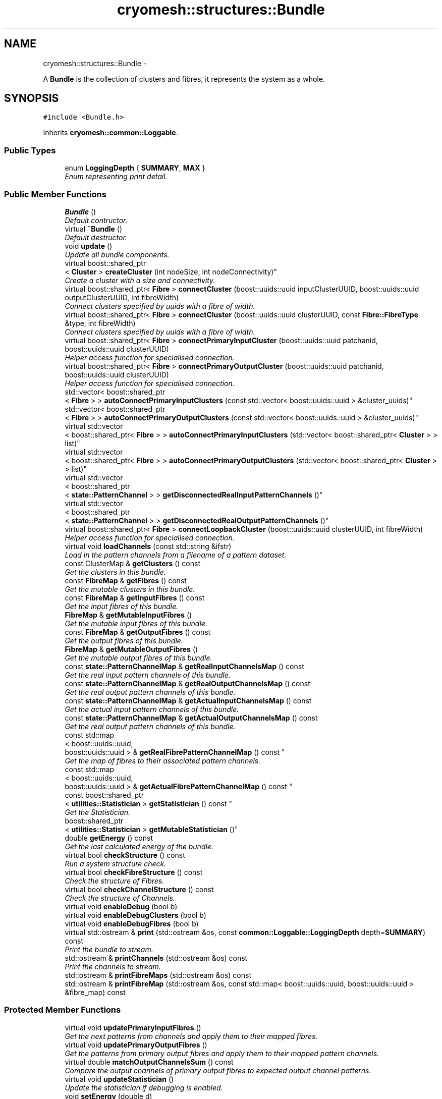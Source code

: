 .TH "cryomesh::structures::Bundle" 3 "Tue Mar 6 2012" "cryomesh" \" -*- nroff -*-
.ad l
.nh
.SH NAME
cryomesh::structures::Bundle \- 
.PP
A \fBBundle\fP is the collection of clusters and fibres, it represents the system as a whole\&.  

.SH SYNOPSIS
.br
.PP
.PP
\fC#include <Bundle\&.h>\fP
.PP
Inherits \fBcryomesh::common::Loggable\fP\&.
.SS "Public Types"

.in +1c
.ti -1c
.RI "enum \fBLoggingDepth\fP { \fBSUMMARY\fP, \fBMAX\fP }"
.br
.RI "\fIEnum representing print detail\&. \fP"
.in -1c
.SS "Public Member Functions"

.in +1c
.ti -1c
.RI "\fBBundle\fP ()"
.br
.RI "\fIDefault contructor\&. \fP"
.ti -1c
.RI "virtual \fB~Bundle\fP ()"
.br
.RI "\fIDefault destructor\&. \fP"
.ti -1c
.RI "void \fBupdate\fP ()"
.br
.RI "\fIUpdate all bundle components\&. \fP"
.ti -1c
.RI "virtual boost::shared_ptr
.br
< \fBCluster\fP > \fBcreateCluster\fP (int nodeSize, int nodeConnectivity)"
.br
.RI "\fICreate a cluster with a size and connectivity\&. \fP"
.ti -1c
.RI "virtual boost::shared_ptr< \fBFibre\fP > \fBconnectCluster\fP (boost::uuids::uuid inputClusterUUID, boost::uuids::uuid outputClusterUUID, int fibreWidth)"
.br
.RI "\fIConnect clusters specified by uuids with a fibre of width\&. \fP"
.ti -1c
.RI "virtual boost::shared_ptr< \fBFibre\fP > \fBconnectCluster\fP (boost::uuids::uuid clusterUUID, const \fBFibre::FibreType\fP &type, int fibreWidth)"
.br
.RI "\fIConnect clusters specified by uuids with a fibre of width\&. \fP"
.ti -1c
.RI "virtual boost::shared_ptr< \fBFibre\fP > \fBconnectPrimaryInputCluster\fP (boost::uuids::uuid patchanid, boost::uuids::uuid clusterUUID)"
.br
.RI "\fIHelper access function for specialised connection\&. \fP"
.ti -1c
.RI "virtual boost::shared_ptr< \fBFibre\fP > \fBconnectPrimaryOutputCluster\fP (boost::uuids::uuid patchanid, boost::uuids::uuid clusterUUID)"
.br
.RI "\fIHelper access function for specialised connection\&. \fP"
.ti -1c
.RI "std::vector< boost::shared_ptr
.br
< \fBFibre\fP > > \fBautoConnectPrimaryInputClusters\fP (const std::vector< boost::uuids::uuid > &cluster_uuids)"
.br
.ti -1c
.RI "std::vector< boost::shared_ptr
.br
< \fBFibre\fP > > \fBautoConnectPrimaryOutputClusters\fP (const std::vector< boost::uuids::uuid > &cluster_uuids)"
.br
.ti -1c
.RI "virtual std::vector
.br
< boost::shared_ptr< \fBFibre\fP > > \fBautoConnectPrimaryInputClusters\fP (std::vector< boost::shared_ptr< \fBCluster\fP > > list)"
.br
.ti -1c
.RI "virtual std::vector
.br
< boost::shared_ptr< \fBFibre\fP > > \fBautoConnectPrimaryOutputClusters\fP (std::vector< boost::shared_ptr< \fBCluster\fP > > list)"
.br
.ti -1c
.RI "virtual std::vector
.br
< boost::shared_ptr
.br
< \fBstate::PatternChannel\fP > > \fBgetDisconnectedRealInputPatternChannels\fP ()"
.br
.ti -1c
.RI "virtual std::vector
.br
< boost::shared_ptr
.br
< \fBstate::PatternChannel\fP > > \fBgetDisconnectedRealOutputPatternChannels\fP ()"
.br
.ti -1c
.RI "virtual boost::shared_ptr< \fBFibre\fP > \fBconnectLoopbackCluster\fP (boost::uuids::uuid clusterUUID, int fibreWidth)"
.br
.RI "\fIHelper access function for specialised connection\&. \fP"
.ti -1c
.RI "virtual void \fBloadChannels\fP (const std::string &ifstr)"
.br
.RI "\fILoad in the pattern channels from a filename of a pattern dataset\&. \fP"
.ti -1c
.RI "const ClusterMap & \fBgetClusters\fP () const "
.br
.RI "\fIGet the clusters in this bundle\&. \fP"
.ti -1c
.RI "const \fBFibreMap\fP & \fBgetFibres\fP () const "
.br
.RI "\fIGet the mutable clusters in this bundle\&. \fP"
.ti -1c
.RI "const \fBFibreMap\fP & \fBgetInputFibres\fP () const "
.br
.RI "\fIGet the input fibres of this bundle\&. \fP"
.ti -1c
.RI "\fBFibreMap\fP & \fBgetMutableInputFibres\fP ()"
.br
.RI "\fIGet the mutable input fibres of this bundle\&. \fP"
.ti -1c
.RI "const \fBFibreMap\fP & \fBgetOutputFibres\fP () const "
.br
.RI "\fIGet the output fibres of this bundle\&. \fP"
.ti -1c
.RI "\fBFibreMap\fP & \fBgetMutableOutputFibres\fP ()"
.br
.RI "\fIGet the mutable output fibres of this bundle\&. \fP"
.ti -1c
.RI "const \fBstate::PatternChannelMap\fP & \fBgetRealInputChannelsMap\fP () const "
.br
.RI "\fIGet the real input pattern channels of this bundle\&. \fP"
.ti -1c
.RI "const \fBstate::PatternChannelMap\fP & \fBgetRealOutputChannelsMap\fP () const "
.br
.RI "\fIGet the real output pattern channels of this bundle\&. \fP"
.ti -1c
.RI "const \fBstate::PatternChannelMap\fP & \fBgetActualInputChannelsMap\fP () const "
.br
.RI "\fIGet the actual input pattern channels of this bundle\&. \fP"
.ti -1c
.RI "const \fBstate::PatternChannelMap\fP & \fBgetActualOutputChannelsMap\fP () const "
.br
.RI "\fIGet the real output pattern channels of this bundle\&. \fP"
.ti -1c
.RI "const std::map
.br
< boost::uuids::uuid, 
.br
boost::uuids::uuid > & \fBgetRealFibrePatternChannelMap\fP () const "
.br
.RI "\fIGet the map of fibres to their associated pattern channels\&. \fP"
.ti -1c
.RI "const std::map
.br
< boost::uuids::uuid, 
.br
boost::uuids::uuid > & \fBgetActualFibrePatternChannelMap\fP () const "
.br
.ti -1c
.RI "const boost::shared_ptr
.br
< \fButilities::Statistician\fP > \fBgetStatistician\fP () const "
.br
.RI "\fIGet the Statistician\&. \fP"
.ti -1c
.RI "boost::shared_ptr
.br
< \fButilities::Statistician\fP > \fBgetMutableStatistician\fP ()"
.br
.ti -1c
.RI "double \fBgetEnergy\fP () const "
.br
.RI "\fIGet the last calculated energy of the bundle\&. \fP"
.ti -1c
.RI "virtual bool \fBcheckStructure\fP () const "
.br
.RI "\fIRun a system structure check\&. \fP"
.ti -1c
.RI "virtual bool \fBcheckFibreStructure\fP () const "
.br
.RI "\fICheck the structure of Fibres\&. \fP"
.ti -1c
.RI "virtual bool \fBcheckChannelStructure\fP () const "
.br
.RI "\fICheck the structure of Channels\&. \fP"
.ti -1c
.RI "virtual void \fBenableDebug\fP (bool b)"
.br
.ti -1c
.RI "virtual void \fBenableDebugClusters\fP (bool b)"
.br
.ti -1c
.RI "virtual void \fBenableDebugFibres\fP (bool b)"
.br
.ti -1c
.RI "virtual std::ostream & \fBprint\fP (std::ostream &os, const \fBcommon::Loggable::LoggingDepth\fP depth=\fBSUMMARY\fP) const "
.br
.RI "\fIPrint the bundle to stream\&. \fP"
.ti -1c
.RI "std::ostream & \fBprintChannels\fP (std::ostream &os) const "
.br
.RI "\fIPrint the channels to stream\&. \fP"
.ti -1c
.RI "std::ostream & \fBprintFibreMaps\fP (std::ostream &os) const "
.br
.ti -1c
.RI "std::ostream & \fBprintFibreMap\fP (std::ostream &os, const std::map< boost::uuids::uuid, boost::uuids::uuid > &fibre_map) const "
.br
.in -1c
.SS "Protected Member Functions"

.in +1c
.ti -1c
.RI "virtual void \fBupdatePrimaryInputFibres\fP ()"
.br
.RI "\fIGet the next patterns from channels and apply them to their mapped fibres\&. \fP"
.ti -1c
.RI "virtual void \fBupdatePrimaryOutputFibres\fP ()"
.br
.RI "\fIGet the patterns from primary output fibres and apply them to their mapped pattern channels\&. \fP"
.ti -1c
.RI "virtual double \fBmatchOutputChannelsSum\fP () const "
.br
.RI "\fICompare the output channels of primary output fibres to expected output channel patterns\&. \fP"
.ti -1c
.RI "virtual void \fBupdateStatistician\fP ()"
.br
.RI "\fIUpdate the statistician if debugging is enabled\&. \fP"
.ti -1c
.RI "void \fBsetEnergy\fP (double d)"
.br
.RI "\fISet the energy of the bundle\&. \fP"
.ti -1c
.RI "ClusterMap & \fBgetMutableClusters\fP ()"
.br
.ti -1c
.RI "template<class T > std::ostream & \fBprintSearch\fP (std::ostream &os, const boost::uuids::uuid &uuid, const std::map< boost::uuids::uuid, boost::shared_ptr< T > > &map) const "
.br
.RI "\fIPrint out a uuid search\&. \fP"
.in -1c
.SS "Private Member Functions"

.in +1c
.ti -1c
.RI "const boost::shared_ptr
.br
< \fBstate::PatternChannel\fP > \fBgetRealPrimaryInputChannelByFibre\fP (const boost::uuids::uuid fibre_uuid) const "
.br
.ti -1c
.RI "const boost::shared_ptr
.br
< \fBstate::PatternChannel\fP > \fBgetRealPrimaryOutputChannelByFibre\fP (const boost::uuids::uuid fibre_uuid) const "
.br
.ti -1c
.RI "const boost::shared_ptr
.br
< \fBstate::PatternChannel\fP > \fBgetActualPrimaryInputChannelByFibre\fP (const boost::uuids::uuid fibre_uuid) const "
.br
.ti -1c
.RI "const boost::shared_ptr
.br
< \fBstate::PatternChannel\fP > \fBgetActualPrimaryOutputChannelByFibre\fP (const boost::uuids::uuid fibre_uuid) const "
.br
.ti -1c
.RI "const boost::shared_ptr< \fBFibre\fP > \fBgetPrimaryInputFibreByRealChannel\fP (const boost::uuids::uuid pattern_channel_uuid) const "
.br
.RI "\fIHelper method to take a uuid and find its correspondingly mapped object Take an input PatternChannel uuid and find the input \fBFibre\fP its mapped to\&. \fP"
.ti -1c
.RI "const boost::shared_ptr< \fBFibre\fP > \fBgetPrimaryOutputFibreByRealChannel\fP (const boost::uuids::uuid pattern_channel_uuid) const "
.br
.RI "\fIHelper method to take a uuid and find its correspondingly mapped object Take an output PatternChannel uuid and find the output \fBFibre\fP its mapped to\&. \fP"
.ti -1c
.RI "const boost::shared_ptr< \fBFibre\fP > \fBgetPrimaryInputFibreByActualChannel\fP (const boost::uuids::uuid pattern_channel_uuid) const "
.br
.ti -1c
.RI "const boost::shared_ptr< \fBFibre\fP > \fBgetPrimaryOutputFibreByActualChannel\fP (const boost::uuids::uuid pattern_channel_uuid) const "
.br
.ti -1c
.RI "const boost::shared_ptr< \fBFibre\fP > \fBgetPrimaryFibreByChannel\fP (const boost::uuids::uuid id, const \fBFibreMap\fP &map, const std::map< boost::uuids::uuid, boost::uuids::uuid > &fibrepattern_channelmap) const "
.br
.RI "\fIHelper method to take a uuid and find its correspondingly mapped object Take an channel uuid and find the \fBFibre\fP its mapped to inside the supplied map\&. \fP"
.ti -1c
.RI "const boost::shared_ptr
.br
< \fBstate::PatternChannel\fP > \fBgetPrimaryChannelByFibre\fP (const boost::uuids::uuid id, const \fBstate::PatternChannelMap\fP &map, const std::map< boost::uuids::uuid, boost::uuids::uuid > &fibrepattern_channelmap) const "
.br
.RI "\fIHelper method to take a uuid and find its correspondingly mapped object Take an \fBFibre\fP uuid and find the PatternChannel its mapped to inside the supplied map\&. \fP"
.in -1c
.SS "Private Attributes"

.in +1c
.ti -1c
.RI "ClusterMap \fBclusters\fP"
.br
.ti -1c
.RI "\fBFibreMap\fP \fBfibres\fP"
.br
.ti -1c
.RI "\fBstate::PatternChannelMap\fP \fBrealInputChannelsMap\fP"
.br
.ti -1c
.RI "\fBstate::PatternChannelMap\fP \fBrealOutputChannelsMap\fP"
.br
.ti -1c
.RI "\fBstate::PatternChannelMap\fP \fBactualInputChannelsMap\fP"
.br
.ti -1c
.RI "\fBstate::PatternChannelMap\fP \fBactualOutputChannelsMap\fP"
.br
.ti -1c
.RI "\fBFibreMap\fP \fBinputFibres\fP"
.br
.ti -1c
.RI "\fBFibreMap\fP \fBoutputFibres\fP"
.br
.ti -1c
.RI "boost::shared_ptr
.br
< \fButilities::Statistician\fP > \fBstatistician\fP"
.br
.RI "\fIStatistics object to generate useful info on the bundle\&. \fP"
.ti -1c
.RI "double \fBenergy\fP"
.br
.RI "\fILast energy calculation of the output channel matching\&. \fP"
.ti -1c
.RI "std::map< boost::uuids::uuid, 
.br
boost::uuids::uuid > \fBrealFibrePatternChannelMap\fP"
.br
.ti -1c
.RI "std::map< boost::uuids::uuid, 
.br
boost::uuids::uuid > \fBactualFibrePatternChannelMap\fP"
.br
.ti -1c
.RI "\fBCluster::EnergyFractionMethod\fP \fBenergyFractionMethod\fP"
.br
.in -1c
.SS "Friends"

.in +1c
.ti -1c
.RI "std::ostream & \fBoperator<<\fP (std::ostream &os, const \fBBundle\fP &obj)"
.br
.RI "\fITo stream operator\&. \fP"
.in -1c
.SH "Detailed Description"
.PP 
A \fBBundle\fP is the collection of clusters and fibres, it represents the system as a whole\&. 
.PP
Definition at line 29 of file Bundle\&.h\&.
.SH "Member Enumeration Documentation"
.PP 
.SS "enum \fBcryomesh::common::Loggable::LoggingDepth\fP\fC [inherited]\fP"
.PP
Enum representing print detail\&. 
.PP
\fBEnumerator: \fP
.in +1c
.TP
\fB\fISUMMARY \fP\fP
.TP
\fB\fIMAX \fP\fP

.PP
Definition at line 23 of file Loggable\&.h\&.
.SH "Constructor & Destructor Documentation"
.PP 
.SS "\fBcryomesh::structures::Bundle::Bundle\fP ()"
.PP
Default contructor\&. 
.PP
Definition at line 17 of file Bundle\&.cpp\&.
.SS "\fBcryomesh::structures::Bundle::~Bundle\fP ()\fC [virtual]\fP"
.PP
Default destructor\&. 
.PP
Definition at line 23 of file Bundle\&.cpp\&.
.SH "Member Function Documentation"
.PP 
.SS "std::vector< boost::shared_ptr< \fBFibre\fP > > \fBcryomesh::structures::Bundle::autoConnectPrimaryInputClusters\fP (const std::vector< boost::uuids::uuid > &cluster_uuids)"
.PP
Definition at line 206 of file Bundle\&.cpp\&.
.PP
References getMutableClusters()\&.
.SS "std::vector< boost::shared_ptr< \fBFibre\fP > > \fBcryomesh::structures::Bundle::autoConnectPrimaryInputClusters\fP (std::vector< boost::shared_ptr< \fBCluster\fP > >list)\fC [virtual]\fP"
.PP
Definition at line 254 of file Bundle\&.cpp\&.
.PP
References connectPrimaryInputCluster(), and getDisconnectedRealInputPatternChannels()\&.
.SS "std::vector< boost::shared_ptr< \fBFibre\fP > > \fBcryomesh::structures::Bundle::autoConnectPrimaryOutputClusters\fP (const std::vector< boost::uuids::uuid > &cluster_uuids)"
.PP
Definition at line 231 of file Bundle\&.cpp\&.
.PP
References getMutableClusters()\&.
.SS "std::vector< boost::shared_ptr< \fBFibre\fP > > \fBcryomesh::structures::Bundle::autoConnectPrimaryOutputClusters\fP (std::vector< boost::shared_ptr< \fBCluster\fP > >list)\fC [virtual]\fP"
.PP
Definition at line 301 of file Bundle\&.cpp\&.
.PP
References connectPrimaryOutputCluster(), and getDisconnectedRealOutputPatternChannels()\&.
.SS "bool \fBcryomesh::structures::Bundle::checkChannelStructure\fP () const\fC [virtual]\fP"
.PP
Check the structure of Channels\&. \fBReturns:\fP
.RS 4
bool True if structure tests pass, false otherwise 
.RE
.PP

.PP
Definition at line 558 of file Bundle\&.cpp\&.
.PP
Referenced by checkStructure()\&.
.SS "bool \fBcryomesh::structures::Bundle::checkFibreStructure\fP () const\fC [virtual]\fP"
.PP
Check the structure of Fibres\&. \fBReturns:\fP
.RS 4
bool True if structure tests pass, false otherwise 
.RE
.PP

.PP
Definition at line 477 of file Bundle\&.cpp\&.
.PP
References getClusters(), getFibres(), getInputFibres(), and getOutputFibres()\&.
.PP
Referenced by checkStructure()\&.
.SS "bool \fBcryomesh::structures::Bundle::checkStructure\fP () const\fC [virtual]\fP"
.PP
Run a system structure check\&. \fBReturns:\fP
.RS 4
bool True if system passes all tests, false otherwise 
.RE
.PP

.PP
Definition at line 561 of file Bundle\&.cpp\&.
.PP
References checkChannelStructure(), and checkFibreStructure()\&.
.SS "boost::shared_ptr< \fBFibre\fP > \fBcryomesh::structures::Bundle::connectCluster\fP (boost::uuids::uuidinputClusterUUID, boost::uuids::uuidoutputClusterUUID, intfibreWidth)\fC [virtual]\fP"
.PP
Connect clusters specified by uuids with a fibre of width\&. \fBParameters:\fP
.RS 4
\fIboost::uuids::uuid\fP inputClusterUUID UUID of input cluster 
.br
\fIboost::uuids::uuid\fP outputClusterUUID UUID of output cluster 
.br
\fIint\fP width Width of fibre to create
.RE
.PP
\fBReturns:\fP
.RS 4
The new fibre created, possible null 
.RE
.PP

.PP
Definition at line 61 of file Bundle\&.cpp\&.
.PP
References clusters, and fibres\&.
.PP
Referenced by connectLoopbackCluster(), connectPrimaryInputCluster(), and connectPrimaryOutputCluster()\&.
.SS "boost::shared_ptr< \fBFibre\fP > \fBcryomesh::structures::Bundle::connectCluster\fP (boost::uuids::uuidclusterUUID, const \fBFibre::FibreType\fP &type, intfibreWidth)\fC [virtual]\fP"
.PP
Connect clusters specified by uuids with a fibre of width\&. \fBParameters:\fP
.RS 4
\fIboost::uuids::uuid\fP clusterUUID UUID of cluster to connect to fibre 
.br
\fIconst\fP \fBFibre::FibreType\fP & type Type of fibre connection to make 
.br
\fIint\fP width Width of fibre to create
.RE
.PP
\fBReturns:\fP
.RS 4
The new fibre created, possible null 
.RE
.PP

.PP
Definition at line 78 of file Bundle\&.cpp\&.
.PP
References clusters, fibres, inputFibres, cryomesh::structures::Fibre::LoopbackFibre, outputFibres, cryomesh::structures::Fibre::PrimaryInputFibre, and cryomesh::structures::Fibre::PrimaryOutputFibre\&.
.SS "boost::shared_ptr< \fBFibre\fP > \fBcryomesh::structures::Bundle::connectLoopbackCluster\fP (boost::uuids::uuidclusterUUID, intfibreWidth)\fC [virtual]\fP"
.PP
Helper access function for specialised connection\&. \fBParameters:\fP
.RS 4
\fIconst\fP \fBFibre::FibreType\fP & type Type of fibre connection to make 
.br
\fIint\fP width Width of fibre to create
.RE
.PP
\fBReturns:\fP
.RS 4
The new fibre created, possible null 
.RE
.PP

.PP
Definition at line 392 of file Bundle\&.cpp\&.
.PP
References connectCluster(), and cryomesh::structures::Fibre::LoopbackFibre\&.
.SS "boost::shared_ptr< \fBFibre\fP > \fBcryomesh::structures::Bundle::connectPrimaryInputCluster\fP (boost::uuids::uuidpatchanid, boost::uuids::uuidclusterUUID)\fC [virtual]\fP"
.PP
Helper access function for specialised connection\&. \fBParameters:\fP
.RS 4
\fIboost::uuids::uuid\fP PatternChannel to map the fibre to 
.br
\fIconst\fP \fBFibre::FibreType\fP & type Type of fibre connection to make
.RE
.PP
\fBReturns:\fP
.RS 4
The new fibre created, possible null 
.RE
.PP

.PP
Definition at line 110 of file Bundle\&.cpp\&.
.PP
References actualFibrePatternChannelMap, actualInputChannelsMap, connectCluster(), cryomesh::state::PatternChannel::Input, cryomesh::structures::Fibre::PrimaryInputFibre, realFibrePatternChannelMap, and realInputChannelsMap\&.
.PP
Referenced by autoConnectPrimaryInputClusters()\&.
.SS "boost::shared_ptr< \fBFibre\fP > \fBcryomesh::structures::Bundle::connectPrimaryOutputCluster\fP (boost::uuids::uuidpatchanid, boost::uuids::uuidclusterUUID)\fC [virtual]\fP"
.PP
Helper access function for specialised connection\&. \fBParameters:\fP
.RS 4
\fIboost::uuids::uuid\fP PatternChannel to map the fibre to 
.br
\fIconst\fP \fBFibre::FibreType\fP & type Type of fibre connection to make
.RE
.PP
\fBReturns:\fP
.RS 4
The new fibre created, possible null 
.RE
.PP

.PP
Definition at line 157 of file Bundle\&.cpp\&.
.PP
References actualFibrePatternChannelMap, actualOutputChannelsMap, connectCluster(), cryomesh::state::PatternChannel::Output, cryomesh::structures::Fibre::PrimaryOutputFibre, realFibrePatternChannelMap, and realOutputChannelsMap\&.
.PP
Referenced by autoConnectPrimaryOutputClusters()\&.
.SS "boost::shared_ptr< \fBCluster\fP > \fBcryomesh::structures::Bundle::createCluster\fP (intnodeSize, intnodeConnectivity)\fC [virtual]\fP"
.PP
Create a cluster with a size and connectivity\&. \fBParameters:\fP
.RS 4
\fIint\fP The number of nodes to create 
.br
\fIint\fP The connectivity of the nodes
.RE
.PP
\fBReturns:\fP
.RS 4
boost::shared_ptr<Cluster> The cluster that was created 
.RE
.PP

.PP
Definition at line 54 of file Bundle\&.cpp\&.
.PP
References clusters, and energyFractionMethod\&.
.SS "void \fBcryomesh::structures::Bundle::enableDebug\fP (boolb)\fC [virtual]\fP"
.PP
Definition at line 412 of file Bundle\&.cpp\&.
.PP
References enableDebugClusters(), and enableDebugFibres()\&.
.SS "void \fBcryomesh::structures::Bundle::enableDebugClusters\fP (boolb)\fC [virtual]\fP"
.PP
Definition at line 417 of file Bundle\&.cpp\&.
.PP
References clusters\&.
.PP
Referenced by enableDebug()\&.
.SS "void \fBcryomesh::structures::Bundle::enableDebugFibres\fP (boolb)\fC [virtual]\fP"
.PP
Definition at line 420 of file Bundle\&.cpp\&.
.PP
References fibres\&.
.PP
Referenced by enableDebug()\&.
.SS "const std::map< boost::uuids::uuid, boost::uuids::uuid > & \fBcryomesh::structures::Bundle::getActualFibrePatternChannelMap\fP () const"
.PP
Definition at line 463 of file Bundle\&.cpp\&.
.PP
References actualFibrePatternChannelMap\&.
.PP
Referenced by printFibreMaps()\&.
.SS "const \fBstate::PatternChannelMap\fP & \fBcryomesh::structures::Bundle::getActualInputChannelsMap\fP () const"
.PP
Get the actual input pattern channels of this bundle\&. \fBReturns:\fP
.RS 4
PatternChannelMap The map of actual input pattern channels of this bundle 
.RE
.PP

.PP
Definition at line 453 of file Bundle\&.cpp\&.
.PP
References actualInputChannelsMap\&.
.SS "const \fBstate::PatternChannelMap\fP & \fBcryomesh::structures::Bundle::getActualOutputChannelsMap\fP () const"
.PP
Get the real output pattern channels of this bundle\&. \fBReturns:\fP
.RS 4
PatternChannelMap The map of actual output pattern channels of this bundle 
.RE
.PP

.PP
Definition at line 456 of file Bundle\&.cpp\&.
.PP
References actualOutputChannelsMap\&.
.SS "const boost::shared_ptr< \fBstate::PatternChannel\fP > \fBcryomesh::structures::Bundle::getActualPrimaryInputChannelByFibre\fP (const boost::uuids::uuidfibre_uuid) const\fC [private]\fP"
.PP
Definition at line 711 of file Bundle\&.cpp\&.
.PP
References actualFibrePatternChannelMap, actualInputChannelsMap, and getPrimaryChannelByFibre()\&.
.PP
Referenced by updatePrimaryInputFibres()\&.
.SS "const boost::shared_ptr< \fBstate::PatternChannel\fP > \fBcryomesh::structures::Bundle::getActualPrimaryOutputChannelByFibre\fP (const boost::uuids::uuidfibre_uuid) const\fC [private]\fP"
.PP
Definition at line 715 of file Bundle\&.cpp\&.
.PP
References actualFibrePatternChannelMap, actualOutputChannelsMap, and getPrimaryChannelByFibre()\&.
.PP
Referenced by matchOutputChannelsSum(), and updatePrimaryOutputFibres()\&.
.SS "const ClusterMap & \fBcryomesh::structures::Bundle::getClusters\fP () const"
.PP
Get the clusters in this bundle\&. \fBReturns:\fP
.RS 4
ClusterMap The map of clusters in this bundle 
.RE
.PP

.PP
Definition at line 408 of file Bundle\&.cpp\&.
.PP
References clusters\&.
.PP
Referenced by checkFibreStructure(), cryomesh::utilities::Statistician::getActiveNodesPerCluster(), cryomesh::utilities::Statistician::getTriggeredNodesPerCluster(), print(), and cryomesh::utilities::Statistician::update()\&.
.SS "std::vector< boost::shared_ptr< \fBstate::PatternChannel\fP > > \fBcryomesh::structures::Bundle::getDisconnectedRealInputPatternChannels\fP ()\fC [virtual]\fP"
.PP
Definition at line 342 of file Bundle\&.cpp\&.
.PP
References getPrimaryInputFibreByRealChannel(), and realInputChannelsMap\&.
.PP
Referenced by autoConnectPrimaryInputClusters()\&.
.SS "std::vector< boost::shared_ptr< \fBstate::PatternChannel\fP > > \fBcryomesh::structures::Bundle::getDisconnectedRealOutputPatternChannels\fP ()\fC [virtual]\fP"
.PP
Definition at line 368 of file Bundle\&.cpp\&.
.PP
References getPrimaryOutputFibreByRealChannel(), and realOutputChannelsMap\&.
.PP
Referenced by autoConnectPrimaryOutputClusters()\&.
.SS "double \fBcryomesh::structures::Bundle::getEnergy\fP () const"
.PP
Get the last calculated energy of the bundle\&. \fBReturns:\fP
.RS 4
double The last calculated energy 
.RE
.PP

.PP
Definition at line 470 of file Bundle\&.cpp\&.
.PP
References energy\&.
.PP
Referenced by update()\&.
.SS "const \fBFibreMap\fP & \fBcryomesh::structures::Bundle::getFibres\fP () const"
.PP
Get the mutable clusters in this bundle\&. \fBReturns:\fP
.RS 4
ClusterMap The mutable map of clusters in this bundle 
.RE
.PP

.PP
Definition at line 427 of file Bundle\&.cpp\&.
.PP
References fibres\&.
.PP
Referenced by checkFibreStructure(), print(), and cryomesh::utilities::Statistician::update()\&.
.SS "const \fBFibreMap\fP & \fBcryomesh::structures::Bundle::getInputFibres\fP () const"
.PP
Get the input fibres of this bundle\&. \fBReturns:\fP
.RS 4
\fBFibreMap\fP The map of input fibres of this bundle 
.RE
.PP

.PP
Definition at line 431 of file Bundle\&.cpp\&.
.PP
References inputFibres\&.
.PP
Referenced by checkFibreStructure(), print(), and cryomesh::utilities::Statistician::update()\&.
.SS "ClusterMap & \fBcryomesh::structures::Bundle::getMutableClusters\fP ()\fC [protected]\fP"
.PP
Definition at line 424 of file Bundle\&.cpp\&.
.PP
References clusters\&.
.PP
Referenced by autoConnectPrimaryInputClusters(), and autoConnectPrimaryOutputClusters()\&.
.SS "\fBFibreMap\fP & \fBcryomesh::structures::Bundle::getMutableInputFibres\fP ()"
.PP
Get the mutable input fibres of this bundle\&. \fBReturns:\fP
.RS 4
\fBFibreMap\fP The map of mutable input fibres of this bundle 
.RE
.PP

.PP
Definition at line 435 of file Bundle\&.cpp\&.
.PP
References inputFibres\&.
.SS "\fBFibreMap\fP & \fBcryomesh::structures::Bundle::getMutableOutputFibres\fP ()"
.PP
Get the mutable output fibres of this bundle\&. \fBReturns:\fP
.RS 4
\fBFibreMap\fP The map of mutable output fibres of this bundle 
.RE
.PP

.PP
Definition at line 443 of file Bundle\&.cpp\&.
.PP
References outputFibres\&.
.SS "boost::shared_ptr< \fButilities::Statistician\fP > \fBcryomesh::structures::Bundle::getMutableStatistician\fP ()"
.PP
Definition at line 473 of file Bundle\&.cpp\&.
.PP
References statistician\&.
.SS "const \fBFibreMap\fP & \fBcryomesh::structures::Bundle::getOutputFibres\fP () const"
.PP
Get the output fibres of this bundle\&. \fBReturns:\fP
.RS 4
\fBFibreMap\fP The map of output fibres of this bundle 
.RE
.PP

.PP
Definition at line 439 of file Bundle\&.cpp\&.
.PP
References outputFibres\&.
.PP
Referenced by checkFibreStructure(), matchOutputChannelsSum(), print(), and cryomesh::utilities::Statistician::update()\&.
.SS "const boost::shared_ptr< \fBstate::PatternChannel\fP > \fBcryomesh::structures::Bundle::getPrimaryChannelByFibre\fP (const boost::uuids::uuidid, const \fBstate::PatternChannelMap\fP &map, const std::map< boost::uuids::uuid, boost::uuids::uuid > &fibrepattern_channelmap) const\fC [private]\fP"
.PP
Helper method to take a uuid and find its correspondingly mapped object Take an \fBFibre\fP uuid and find the PatternChannel its mapped to inside the supplied map\&. \fBParameters:\fP
.RS 4
\fIboost::uuids::uuid\fP The uuid of the \fBFibre\fP 
.br
\fIPatternChannelMap\fP The map to search for a mapping from
.RE
.PP
\fBReturns:\fP
.RS 4
boost::shared_ptr<PatternChannel> The PatternChannel object the \fBFibre\fP with this uuid is mapped to, null if not found 
.RE
.PP

.PP
Definition at line 787 of file Bundle\&.cpp\&.
.PP
Referenced by getActualPrimaryInputChannelByFibre(), getActualPrimaryOutputChannelByFibre(), getRealPrimaryInputChannelByFibre(), and getRealPrimaryOutputChannelByFibre()\&.
.SS "const boost::shared_ptr< \fBFibre\fP > \fBcryomesh::structures::Bundle::getPrimaryFibreByChannel\fP (const boost::uuids::uuidid, const \fBFibreMap\fP &map, const std::map< boost::uuids::uuid, boost::uuids::uuid > &fibrepattern_channelmap) const\fC [private]\fP"
.PP
Helper method to take a uuid and find its correspondingly mapped object Take an channel uuid and find the \fBFibre\fP its mapped to inside the supplied map\&. \fBParameters:\fP
.RS 4
\fIboost::uuids::uuid\fP The uuid of the PatternChannel 
.br
\fI\fBFibreMap\fP\fP The map to search for a mapping from
.RE
.PP
\fBReturns:\fP
.RS 4
boost::shared_ptr<Fibre> The \fBFibre\fP object the PatternChannel with this uuid is mapped to, null if not found 
.RE
.PP

.PP
Definition at line 736 of file Bundle\&.cpp\&.
.PP
Referenced by getPrimaryInputFibreByActualChannel(), getPrimaryInputFibreByRealChannel(), getPrimaryOutputFibreByActualChannel(), and getPrimaryOutputFibreByRealChannel()\&.
.SS "const boost::shared_ptr< \fBFibre\fP > \fBcryomesh::structures::Bundle::getPrimaryInputFibreByActualChannel\fP (const boost::uuids::uuidpattern_channel_uuid) const\fC [private]\fP"
.PP
Definition at line 728 of file Bundle\&.cpp\&.
.PP
References actualFibrePatternChannelMap, getPrimaryFibreByChannel(), and inputFibres\&.
.SS "const boost::shared_ptr< \fBFibre\fP > \fBcryomesh::structures::Bundle::getPrimaryInputFibreByRealChannel\fP (const boost::uuids::uuidpattern_channel_uuid) const\fC [private]\fP"
.PP
Helper method to take a uuid and find its correspondingly mapped object Take an input PatternChannel uuid and find the input \fBFibre\fP its mapped to\&. \fBParameters:\fP
.RS 4
\fIboost::uuids::uuid\fP The uuid of the input PatternChannel
.RE
.PP
\fBReturns:\fP
.RS 4
boost::shared_ptr<Fibre> The input \fBFibre\fP object the input PatternChannel with this uuid is mapped to, null if not found 
.RE
.PP

.PP
Definition at line 720 of file Bundle\&.cpp\&.
.PP
References getPrimaryFibreByChannel(), inputFibres, and realFibrePatternChannelMap\&.
.PP
Referenced by getDisconnectedRealInputPatternChannels(), and updatePrimaryInputFibres()\&.
.SS "const boost::shared_ptr< \fBFibre\fP > \fBcryomesh::structures::Bundle::getPrimaryOutputFibreByActualChannel\fP (const boost::uuids::uuidpattern_channel_uuid) const\fC [private]\fP"
.PP
Definition at line 732 of file Bundle\&.cpp\&.
.PP
References actualFibrePatternChannelMap, getPrimaryFibreByChannel(), and outputFibres\&.
.SS "const boost::shared_ptr< \fBFibre\fP > \fBcryomesh::structures::Bundle::getPrimaryOutputFibreByRealChannel\fP (const boost::uuids::uuidpattern_channel_uuid) const\fC [private]\fP"
.PP
Helper method to take a uuid and find its correspondingly mapped object Take an output PatternChannel uuid and find the output \fBFibre\fP its mapped to\&. \fBParameters:\fP
.RS 4
\fIboost::uuids::uuid\fP The uuid of the output PatternChannel
.RE
.PP
\fBReturns:\fP
.RS 4
boost::shared_ptr<Fibre> The output \fBFibre\fP object the output PatternChannel with this uuid is mapped to, null if not found 
.RE
.PP

.PP
Definition at line 724 of file Bundle\&.cpp\&.
.PP
References getPrimaryFibreByChannel(), outputFibres, and realFibrePatternChannelMap\&.
.PP
Referenced by getDisconnectedRealOutputPatternChannels()\&.
.SS "const std::map< boost::uuids::uuid, boost::uuids::uuid > & \fBcryomesh::structures::Bundle::getRealFibrePatternChannelMap\fP () const"
.PP
Get the map of fibres to their associated pattern channels\&. \fBReturns:\fP
.RS 4
std::map<boost::uuids::uuid, boost::uuids::uuid> The map of fibres to their associated pattern channels 
.RE
.PP

.PP
Definition at line 460 of file Bundle\&.cpp\&.
.PP
References realFibrePatternChannelMap\&.
.PP
Referenced by printFibreMaps()\&.
.SS "const \fBstate::PatternChannelMap\fP & \fBcryomesh::structures::Bundle::getRealInputChannelsMap\fP () const"
.PP
Get the real input pattern channels of this bundle\&. \fBReturns:\fP
.RS 4
PatternChannelMap The map of real input pattern channels of this bundle 
.RE
.PP

.PP
Definition at line 447 of file Bundle\&.cpp\&.
.PP
References realInputChannelsMap\&.
.PP
Referenced by cryomesh::utilities::Statistician::update()\&.
.SS "const \fBstate::PatternChannelMap\fP & \fBcryomesh::structures::Bundle::getRealOutputChannelsMap\fP () const"
.PP
Get the real output pattern channels of this bundle\&. \fBReturns:\fP
.RS 4
PatternChannelMap The map of real output pattern channels of this bundle 
.RE
.PP

.PP
Definition at line 450 of file Bundle\&.cpp\&.
.PP
References realOutputChannelsMap\&.
.PP
Referenced by cryomesh::utilities::Statistician::update()\&.
.SS "const boost::shared_ptr< \fBstate::PatternChannel\fP > \fBcryomesh::structures::Bundle::getRealPrimaryInputChannelByFibre\fP (const boost::uuids::uuidfibre_uuid) const\fC [private]\fP"
.PP
Definition at line 703 of file Bundle\&.cpp\&.
.PP
References getPrimaryChannelByFibre(), realFibrePatternChannelMap, and realInputChannelsMap\&.
.SS "const boost::shared_ptr< \fBstate::PatternChannel\fP > \fBcryomesh::structures::Bundle::getRealPrimaryOutputChannelByFibre\fP (const boost::uuids::uuidfibre_uuid) const\fC [private]\fP"
.PP
Definition at line 707 of file Bundle\&.cpp\&.
.PP
References getPrimaryChannelByFibre(), realFibrePatternChannelMap, and realOutputChannelsMap\&.
.PP
Referenced by matchOutputChannelsSum()\&.
.SS "const boost::shared_ptr< \fButilities::Statistician\fP > \fBcryomesh::structures::Bundle::getStatistician\fP () const"
.PP
Get the Statistician\&. \fBReturns:\fP
.RS 4
boost::shared_ptr< Statistician > The current statistician, null pointer if we dont have one 
.RE
.PP

.PP
Definition at line 466 of file Bundle\&.cpp\&.
.PP
References statistician\&.
.SS "void \fBcryomesh::structures::Bundle::loadChannels\fP (const std::string &ifstr)\fC [virtual]\fP"
.PP
Load in the pattern channels from a filename of a pattern dataset\&. \fBParameters:\fP
.RS 4
\fIstd::string\fP The full path filename of the pattern data set 
.RE
.PP

.PP
Definition at line 396 of file Bundle\&.cpp\&.
.PP
References cryomesh::utilities::SequencerChannels::readSequences(), realInputChannelsMap, and realOutputChannelsMap\&.
.SS "double \fBcryomesh::structures::Bundle::matchOutputChannelsSum\fP () const\fC [protected, virtual]\fP"
.PP
Compare the output channels of primary output fibres to expected output channel patterns\&. \fBReturns:\fP
.RS 4
double The double represesenting the accumulated 'energy' of all matches 
.RE
.PP

.PP
Definition at line 652 of file Bundle\&.cpp\&.
.PP
References getActualPrimaryOutputChannelByFibre(), getOutputFibres(), and getRealPrimaryOutputChannelByFibre()\&.
.PP
Referenced by update()\&.
.SS "std::ostream & \fBcryomesh::structures::Bundle::print\fP (std::ostream &os, const \fBcommon::Loggable::LoggingDepth\fPdepth = \fC\fBSUMMARY\fP\fP) const\fC [virtual]\fP"
.PP
Print the bundle to stream\&. 
.PP
Implements \fBcryomesh::common::Loggable\fP\&.
.PP
Definition at line 836 of file Bundle\&.cpp\&.
.PP
References getClusters(), cryomesh::common::TimeKeeper::getCycle(), getFibres(), getInputFibres(), getOutputFibres(), cryomesh::common::TimeKeeper::getTimeKeeper(), cryomesh::common::Loggable::MAX, printChannels(), printFibreMaps(), and cryomesh::common::Loggable::SUMMARY\&.
.PP
Referenced by cryomesh::structures::operator<<()\&.
.SS "std::ostream & \fBcryomesh::structures::Bundle::printChannels\fP (std::ostream &os) const"
.PP
Print the channels to stream\&. 
.PP
Definition at line 868 of file Bundle\&.cpp\&.
.PP
References actualInputChannelsMap, actualOutputChannelsMap, realInputChannelsMap, and realOutputChannelsMap\&.
.PP
Referenced by print()\&.
.SS "std::ostream & \fBcryomesh::structures::Bundle::printFibreMap\fP (std::ostream &os, const std::map< boost::uuids::uuid, boost::uuids::uuid > &fibre_map) const"
.PP
Definition at line 959 of file Bundle\&.cpp\&.
.PP
Referenced by printFibreMaps()\&.
.SS "std::ostream & \fBcryomesh::structures::Bundle::printFibreMaps\fP (std::ostream &os) const"
.PP
Definition at line 950 of file Bundle\&.cpp\&.
.PP
References getActualFibrePatternChannelMap(), getRealFibrePatternChannelMap(), and printFibreMap()\&.
.PP
Referenced by print(), and updatePrimaryOutputFibres()\&.
.SS "template<class T > std::ostream & \fBcryomesh::structures::Bundle::printSearch\fP (std::ostream &os, const boost::uuids::uuid &uuid, const std::map< boost::uuids::uuid, boost::shared_ptr< T > > &map) const\fC [protected]\fP"
.PP
Print out a uuid search\&. 
.PP
Definition at line 814 of file Bundle\&.cpp\&.
.SS "void \fBcryomesh::structures::Bundle::setEnergy\fP (doubled)\fC [protected]\fP"
.PP
Set the energy of the bundle\&. \fBParameters:\fP
.RS 4
\fIdouble\fP The energy to set 
.RE
.PP

.PP
Definition at line 686 of file Bundle\&.cpp\&.
.PP
References energy\&.
.PP
Referenced by update()\&.
.SS "void \fBcryomesh::structures::Bundle::update\fP ()"
.PP
Update all bundle components\&. 
.PP
Definition at line 26 of file Bundle\&.cpp\&.
.PP
References clusters, fibres, getEnergy(), cryomesh::common::TimeKeeper::getTimeKeeper(), matchOutputChannelsSum(), setEnergy(), cryomesh::structures::FibreMap::update(), cryomesh::common::TimeKeeper::update(), updatePrimaryInputFibres(), updatePrimaryOutputFibres(), and updateStatistician()\&.
.SS "void \fBcryomesh::structures::Bundle::updatePrimaryInputFibres\fP ()\fC [protected, virtual]\fP"
.PP
Get the next patterns from channels and apply them to their mapped fibres\&. 
.PP
Definition at line 568 of file Bundle\&.cpp\&.
.PP
References getActualPrimaryInputChannelByFibre(), getPrimaryInputFibreByRealChannel(), inputFibres, realInputChannelsMap, and cryomesh::structures::FibreMap::update()\&.
.PP
Referenced by update()\&.
.SS "void \fBcryomesh::structures::Bundle::updatePrimaryOutputFibres\fP ()\fC [protected, virtual]\fP"
.PP
Get the patterns from primary output fibres and apply them to their mapped pattern channels\&. 
.PP
Definition at line 618 of file Bundle\&.cpp\&.
.PP
References getActualPrimaryOutputChannelByFibre(), outputFibres, printFibreMaps(), and cryomesh::structures::FibreMap::update()\&.
.PP
Referenced by update()\&.
.SS "void \fBcryomesh::structures::Bundle::updateStatistician\fP ()\fC [protected, virtual]\fP"
.PP
Update the statistician if debugging is enabled\&. 
.PP
Definition at line 690 of file Bundle\&.cpp\&.
.PP
References statistician\&.
.PP
Referenced by update()\&.
.SH "Friends And Related Function Documentation"
.PP 
.SS "std::ostream& operator<< (std::ostream &os, const \fBBundle\fP &obj)\fC [friend]\fP"
.PP
To stream operator\&. \fBParameters:\fP
.RS 4
\fIstd::ostream\fP & os The output stream 
.br
\fIconst\fP \fBBundle\fP & obj The object to stream
.RE
.PP
\fBReturns:\fP
.RS 4
std::ostream & The output stream 
.RE
.PP

.PP
Definition at line 973 of file Bundle\&.cpp\&.
.SH "Member Data Documentation"
.PP 
.SS "std::map<boost::uuids::uuid, boost::uuids::uuid> \fBcryomesh::structures::Bundle::actualFibrePatternChannelMap\fP\fC [private]\fP"
.PP
Definition at line 430 of file Bundle\&.h\&.
.PP
Referenced by connectPrimaryInputCluster(), connectPrimaryOutputCluster(), getActualFibrePatternChannelMap(), getActualPrimaryInputChannelByFibre(), getActualPrimaryOutputChannelByFibre(), getPrimaryInputFibreByActualChannel(), and getPrimaryOutputFibreByActualChannel()\&.
.SS "\fBstate::PatternChannelMap\fP \fBcryomesh::structures::Bundle::actualInputChannelsMap\fP\fC [private]\fP"
.PP
Definition at line 385 of file Bundle\&.h\&.
.PP
Referenced by connectPrimaryInputCluster(), getActualInputChannelsMap(), getActualPrimaryInputChannelByFibre(), and printChannels()\&.
.SS "\fBstate::PatternChannelMap\fP \fBcryomesh::structures::Bundle::actualOutputChannelsMap\fP\fC [private]\fP"
.PP
Definition at line 392 of file Bundle\&.h\&.
.PP
Referenced by connectPrimaryOutputCluster(), getActualOutputChannelsMap(), getActualPrimaryOutputChannelByFibre(), and printChannels()\&.
.SS "ClusterMap \fBcryomesh::structures::Bundle::clusters\fP\fC [private]\fP"
.PP
Definition at line 357 of file Bundle\&.h\&.
.PP
Referenced by connectCluster(), createCluster(), enableDebugClusters(), getClusters(), getMutableClusters(), and update()\&.
.SS "double \fBcryomesh::structures::Bundle::energy\fP\fC [private]\fP"
.PP
Last energy calculation of the output channel matching\&. 
.PP
Definition at line 416 of file Bundle\&.h\&.
.PP
Referenced by getEnergy(), and setEnergy()\&.
.SS "\fBCluster::EnergyFractionMethod\fP \fBcryomesh::structures::Bundle::energyFractionMethod\fP\fC [private]\fP"
.PP
Definition at line 432 of file Bundle\&.h\&.
.PP
Referenced by createCluster()\&.
.SS "\fBFibreMap\fP \fBcryomesh::structures::Bundle::fibres\fP\fC [private]\fP"
.PP
Definition at line 364 of file Bundle\&.h\&.
.PP
Referenced by connectCluster(), enableDebugFibres(), getFibres(), and update()\&.
.SS "\fBFibreMap\fP \fBcryomesh::structures::Bundle::inputFibres\fP\fC [private]\fP"
.PP
Definition at line 399 of file Bundle\&.h\&.
.PP
Referenced by connectCluster(), getInputFibres(), getMutableInputFibres(), getPrimaryInputFibreByActualChannel(), getPrimaryInputFibreByRealChannel(), and updatePrimaryInputFibres()\&.
.SS "\fBFibreMap\fP \fBcryomesh::structures::Bundle::outputFibres\fP\fC [private]\fP"
.PP
Definition at line 406 of file Bundle\&.h\&.
.PP
Referenced by connectCluster(), getMutableOutputFibres(), getOutputFibres(), getPrimaryOutputFibreByActualChannel(), getPrimaryOutputFibreByRealChannel(), and updatePrimaryOutputFibres()\&.
.SS "std::map<boost::uuids::uuid, boost::uuids::uuid> \fBcryomesh::structures::Bundle::realFibrePatternChannelMap\fP\fC [private]\fP"
.PP
Definition at line 423 of file Bundle\&.h\&.
.PP
Referenced by connectPrimaryInputCluster(), connectPrimaryOutputCluster(), getPrimaryInputFibreByRealChannel(), getPrimaryOutputFibreByRealChannel(), getRealFibrePatternChannelMap(), getRealPrimaryInputChannelByFibre(), and getRealPrimaryOutputChannelByFibre()\&.
.SS "\fBstate::PatternChannelMap\fP \fBcryomesh::structures::Bundle::realInputChannelsMap\fP\fC [private]\fP"
.PP
Definition at line 371 of file Bundle\&.h\&.
.PP
Referenced by connectPrimaryInputCluster(), getDisconnectedRealInputPatternChannels(), getRealInputChannelsMap(), getRealPrimaryInputChannelByFibre(), loadChannels(), printChannels(), and updatePrimaryInputFibres()\&.
.SS "\fBstate::PatternChannelMap\fP \fBcryomesh::structures::Bundle::realOutputChannelsMap\fP\fC [private]\fP"
.PP
Definition at line 378 of file Bundle\&.h\&.
.PP
Referenced by connectPrimaryOutputCluster(), getDisconnectedRealOutputPatternChannels(), getRealOutputChannelsMap(), getRealPrimaryOutputChannelByFibre(), loadChannels(), and printChannels()\&.
.SS "boost::shared_ptr<\fButilities::Statistician\fP> \fBcryomesh::structures::Bundle::statistician\fP\fC [private]\fP"
.PP
Statistics object to generate useful info on the bundle\&. 
.PP
Definition at line 411 of file Bundle\&.h\&.
.PP
Referenced by getMutableStatistician(), getStatistician(), and updateStatistician()\&.

.SH "Author"
.PP 
Generated automatically by Doxygen for cryomesh from the source code\&.
